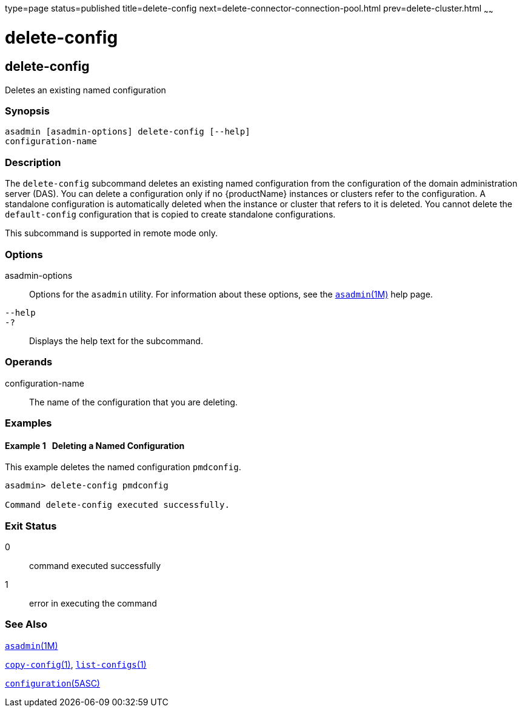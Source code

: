type=page
status=published
title=delete-config
next=delete-connector-connection-pool.html
prev=delete-cluster.html
~~~~~~

= delete-config

[[delete-config]]

== delete-config

Deletes an existing named configuration

=== Synopsis

[source]
----
asadmin [asadmin-options] delete-config [--help]
configuration-name
----

=== Description

The `delete-config` subcommand deletes an existing named configuration
from the configuration of the domain administration server (DAS). You
can delete a configuration only if no {productName} instances or
clusters refer to the configuration. A standalone configuration is
automatically deleted when the instance or cluster that refers to it is
deleted. You cannot delete the `default-config` configuration that is
copied to create standalone configurations.

This subcommand is supported in remote mode only.

=== Options

asadmin-options::
  Options for the `asadmin` utility. For information about these
  options, see the xref:asadmin.adoc#asadmin[`asadmin`(1M)] help page.
`--help`::
`-?`::
  Displays the help text for the subcommand.

=== Operands

configuration-name::
  The name of the configuration that you are deleting.

=== Examples

[[sthref622]]

==== Example 1   Deleting a Named Configuration

This example deletes the named configuration `pmdconfig`.

[source]
----
asadmin> delete-config pmdconfig

Command delete-config executed successfully.
----

=== Exit Status

0::
  command executed successfully
1::
  error in executing the command

=== See Also

xref:asadmin.adoc#asadmin[`asadmin`(1M)]

xref:copy-config.adoc#copy-config[`copy-config`(1)],
xref:list-configs.adoc#list-configs[`list-configs`(1)]

xref:configuration.adoc#configuration[`configuration`(5ASC)]


